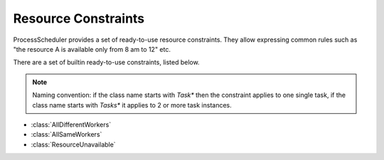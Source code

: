 Resource Constraints
====================

ProcessScheduler provides a set of ready-to-use resource constraints. They allow expressing common rules such as "the resource A is available only from 8 am to 12" etc.

There are a set of builtin ready-to-use constraints, listed below.

.. note::

	Naming convention: if the class name starts with *Task** then the constraint applies to one single task, if the class name starts with *Tasks** it applies to 2 or more task instances.

- :class:`AllDifferentWorkers`

- :class:`AllSameWorkers`

- :class:`ResourceUnavailable`
